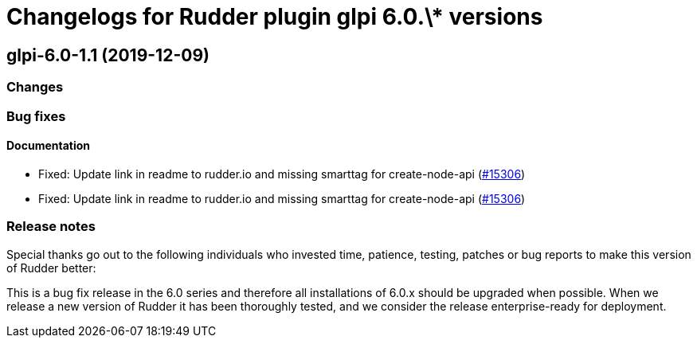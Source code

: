 = Changelogs for Rudder plugin glpi 6.0.\* versions

== glpi-6.0-1.1 (2019-12-09)

=== Changes

=== Bug fixes

==== Documentation

* Fixed:  Update link in readme to rudder.io and missing smarttag for create-node-api
    (https://issues.rudder.io/issues/15306[#15306])
* Fixed:  Update link in readme to rudder.io and missing smarttag for create-node-api
    (https://issues.rudder.io/issues/15306[#15306])

=== Release notes

Special thanks go out to the following individuals who invested time, patience, testing, patches or bug reports to make this version of Rudder better:


This is a bug fix release in the 6.0 series and therefore all installations of 6.0.x should be upgraded when possible. When we release a new version of Rudder it has been thoroughly tested, and we consider the release enterprise-ready for deployment.

